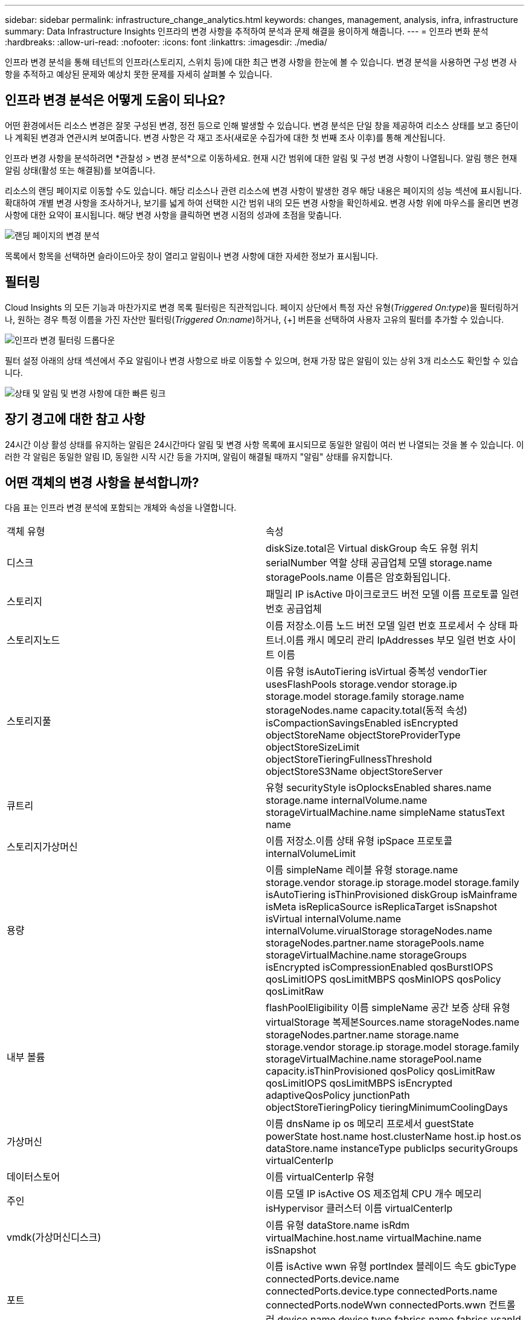 ---
sidebar: sidebar 
permalink: infrastructure_change_analytics.html 
keywords: changes, management, analysis, infra, infrastructure 
summary: Data Infrastructure Insights 인프라의 변경 사항을 추적하여 분석과 문제 해결을 용이하게 해줍니다. 
---
= 인프라 변화 분석
:hardbreaks:
:allow-uri-read: 
:nofooter: 
:icons: font
:linkattrs: 
:imagesdir: ./media/


[role="lead"]
인프라 변경 분석을 통해 테넌트의 인프라(스토리지, 스위치 등)에 대한 최근 변경 사항을 한눈에 볼 수 있습니다.  변경 분석을 사용하면 구성 변경 사항을 추적하고 예상된 문제와 예상치 못한 문제를 자세히 살펴볼 수 있습니다.



== 인프라 변경 분석은 어떻게 도움이 되나요?

어떤 환경에서든 리소스 변경은 잘못 구성된 변경, 정전 등으로 인해 발생할 수 있습니다. 변경 분석은 단일 창을 제공하여 리소스 상태를 보고 중단이나 계획된 변경과 연관시켜 보여줍니다.  변경 사항은 각 재고 조사(새로운 수집가에 대한 첫 번째 조사 이후)를 통해 계산됩니다.

인프라 변경 사항을 분석하려면 *관찰성 > 변경 분석*으로 이동하세요.  현재 시간 범위에 대한 알림 및 구성 변경 사항이 나열됩니다.  알림 행은 현재 알림 상태(활성 또는 해결됨)를 보여줍니다.

리소스의 랜딩 페이지로 이동할 수도 있습니다.  해당 리소스나 관련 리소스에 변경 사항이 발생한 경우 해당 내용은 페이지의 성능 섹션에 표시됩니다.  확대하여 개별 변경 사항을 조사하거나, 보기를 넓게 하여 선택한 시간 범위 내의 모든 변경 사항을 확인하세요.  변경 사항 위에 마우스를 올리면 변경 사항에 대한 요약이 표시됩니다.  해당 변경 사항을 클릭하면 변경 시점의 성과에 초점을 맞춥니다.

image:change_analysis_on_a_landing_page.png["랜딩 페이지의 변경 분석"]

목록에서 항목을 선택하면 슬라이드아웃 창이 열리고 알림이나 변경 사항에 대한 자세한 정보가 표시됩니다.



== 필터링

Cloud Insights 의 모든 기능과 마찬가지로 변경 목록 필터링은 직관적입니다. 페이지 상단에서 특정 자산 유형(_Triggered On:type_)을 필터링하거나, 원하는 경우 특정 이름을 가진 자산만 필터링(_Triggered On:name_)하거나, {+] 버튼을 선택하여 사용자 고유의 필터를 추가할 수 있습니다.

image:infraChange_filter_dropdown.png["인프라 변경 필터링 드롭다운"]

필터 설정 아래의 상태 섹션에서 주요 알림이나 변경 사항으로 바로 이동할 수 있으며, 현재 가장 많은 알림이 있는 상위 3개 리소스도 확인할 수 있습니다.

image:Change_Analysis_filters_and_status.png["상태 및 알림 및 변경 사항에 대한 빠른 링크"]



== 장기 경고에 대한 참고 사항

24시간 이상 활성 상태를 유지하는 알림은 24시간마다 알림 및 변경 사항 목록에 표시되므로 동일한 알림이 여러 번 나열되는 것을 볼 수 있습니다. 이러한 각 알림은 동일한 알림 ID, 동일한 시작 시간 등을 가지며, 알림이 해결될 때까지 "알림" 상태를 유지합니다.



== 어떤 객체의 변경 사항을 분석합니까?

다음 표는 인프라 변경 분석에 포함되는 개체와 속성을 나열합니다.

|===


| 객체 유형 | 속성 


| 디스크 | diskSize.total은 Virtual diskGroup 속도 유형 위치 serialNumber 역할 상태 공급업체 모델 storage.name storagePools.name 이름은 암호화됨입니다. 


| 스토리지 | 패밀리 IP isActive 마이크로코드 버전 모델 이름 프로토콜 일련 번호 공급업체 


| 스토리지노드 | 이름 저장소.이름 노드 버전 모델 일련 번호 프로세서 수 상태 파트너.이름 캐시 메모리 관리 IpAddresses 부모 일련 번호 사이트 이름 


| 스토리지풀 | 이름 유형 isAutoTiering isVirtual 중복성 vendorTier usesFlashPools storage.vendor storage.ip storage.model storage.family storage.name storageNodes.name capacity.total(동적 속성) isCompactionSavingsEnabled isEncrypted objectStoreName objectStoreProviderType objectStoreSizeLimit objectStoreTieringFullnessThreshold objectStoreS3Name objectStoreServer 


| 큐트리 | 유형 securityStyle isOplocksEnabled shares.name storage.name internalVolume.name storageVirtualMachine.name simpleName statusText name 


| 스토리지가상머신 | 이름 저장소.이름 상태 유형 ipSpace 프로토콜 internalVolumeLimit 


| 용량 | 이름 simpleName 레이블 유형 storage.name storage.vendor storage.ip storage.model storage.family isAutoTiering isThinProvisioned diskGroup isMainframe isMeta isReplicaSource isReplicaTarget isSnapshot isVirtual internalVolume.name internalVolume.virualStorage storageNodes.name storageNodes.partner.name storagePools.name storageVirtualMachine.name storageGroups isEncrypted isCompressionEnabled qosBurstIOPS qosLimitIOPS qosLimitMBPS qosMinIOPS qosPolicy qosLimitRaw 


| 내부 볼륨 | flashPoolEligibility 이름 simpleName 공간 보증 상태 유형 virtualStorage 복제본Sources.name storageNodes.name storageNodes.partner.name storage.name storage.vendor storage.ip storage.model storage.family storageVirtualMachine.name storagePool.name capacity.isThinProvisioned qosPolicy qosLimitRaw qosLimitIOPS qosLimitMBPS isEncrypted adaptiveQosPolicy junctionPath objectStoreTieringPolicy tieringMinimumCoolingDays 


| 가상머신 | 이름 dnsName ip os 메모리 프로세서 guestState powerState host.name host.clusterName host.ip host.os dataStore.name instanceType publicIps securityGroups virtualCenterIp 


| 데이터스토어 | 이름 virtualCenterIp 유형 


| 주인 | 이름 모델 IP isActive OS 제조업체 CPU 개수 메모리 isHypervisor 클러스터 이름 virtualCenterIp 


| vmdk(가상머신디스크) | 이름 유형 dataStore.name isRdm virtualMachine.host.name virtualMachine.name isSnapshot 


| 포트 | 이름 isActive wwn 유형 portIndex 블레이드 속도 gbicType connectedPorts.device.name connectedPorts.device.type connectedPorts.name connectedPorts.nodeWwn connectedPorts.wwn 컨트롤러 device.name device.type fabrics.name fabrics.vsanId nodeWwn 설명 
|===
"변경 분석"은 다음과 같은 경우에 대한 알림을 추적합니다.

* _logs.vmware.events_ 및 _logs.netapp.ems_ 로그 유형에 대한 로그 모니터의 경고입니다.
* 위의 개체 유형에 대한 메트릭 모니터의 알림입니다. 변경 분석에서 이를 추적하려면 _그룹화 기준_ 필드에서 이를 선택해야 합니다.

